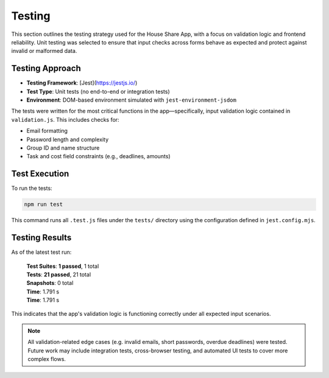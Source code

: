 Testing 
=====================

This section outlines the testing strategy used for the House Share App, with a focus on validation logic and frontend reliability. Unit testing was selected to ensure that input checks across forms behave as expected and protect against invalid or malformed data.

Testing Approach
~~~~~~~~~~~~~~~~

- **Testing Framework**: [Jest](https://jestjs.io/)
- **Test Type**: Unit tests (no end-to-end or integration tests)
- **Environment**: DOM-based environment simulated with ``jest-environment-jsdom``

The tests were written for the most critical functions in the app—specifically, input validation logic contained in ``validation.js``. This includes checks for:

- Email formatting
- Password length and complexity
- Group ID and name structure
- Task and cost field constraints (e.g., deadlines, amounts)

Test Execution
~~~~~~~~~~~~~~

To run the tests:

.. code-block:: bash

   npm run test

This command runs all ``.test.js`` files under the ``tests/`` directory using the configuration defined in ``jest.config.mjs``.

Testing Results
~~~~~~~~~~~~~~~

As of the latest test run:

    | **Test Suites**: **1 passed**, 1 total
    | **Tests**: **21 passed**, 21 total
    | **Snapshots**: 0 total
    | **Time**: 1.791 s
    | **Time**: 1.791 s

This indicates that the app's validation logic is functioning correctly under all expected input scenarios.

.. note::

   All validation-related edge cases (e.g. invalid emails, short passwords, overdue deadlines) were tested. Future work may include integration tests, cross-browser testing, and automated UI tests to cover more complex flows.



